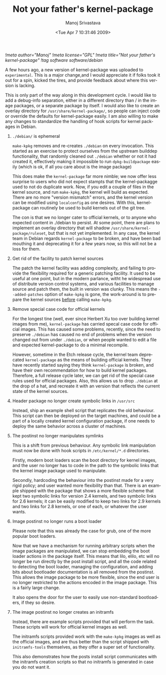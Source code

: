 #+TITLE:     Not your father's kernel-package
#+AUTHOR:    Manoj Srivastava
#+EMAIL:     srivasta@debian.org
#+DATE:      <Tue Apr  7 10:31:46 2009>
#+LANGUAGE:  en
#+OPTIONS:   H:0 num:nil toc:nil \n:nil @:t ::t |:t ^:t -:t f:t *:t TeX:t LaTeX:t skip:nil d:nil tags:not-in-toc
#+INFOJS_OPT: view:showall toc:nil ltoc:nil mouse:underline buttons:nil path:http://orgmode.org/org-info.js
#+LINK_UP:   http://www.golden-gryphon.com/blog/manoj/
#+LINK_HOME: http://www.golden-gryphon.com/
[[!meta author="Manoj"]]
[[!meta license="GPL"]]
[[!meta title="Not your father's kernel-package"]]
[[!tag software software/debian ]]

A few hours ago, a new version of kernel-package was uploaded to
~experimental~.  This is a major change,and I would appreciate it if
folks took it out for a spin, kicked the tires, and provide feedback
about where this version is lacking.

This is only part of the way along in this development cycle. I would
like to add a debug-info separation, either in a different directory
than / in the image packages, or a separate package by itself. I would
also like to create an overlay directory for
=/usr/share/kernel-package/=, so people can inject code or override
the defaults for kernel-package easily. I am also willing to make any
changes to standardize the handling of hook scripts for kernel
packages in Debian.

** =./debian/= is ephemeral

=make-kpkg= removes and re-creates =./debian= on every
invocation. This started as an exercise to protect ourselves from the
upstream builddep functionality, that randomly cleaned out ~./debian~
whether or not it had created it, effectively making it impossible to
run ~dpkg-buildpackage~ easily (which is ok, if all you care about is
the image package)

This does make the ~kernel-package~ far more nimble; we now offer less
surprise to users who did not expect stampts that the kernel-packagge
used to not do duplicate work. Now, if you edit a couple of files in
the kernel source, and run ~make-kpkg~, the kernel will build as
expected. There are no more "version mismatch" errors, and the kernel
version can be modified using ~localconfig~ as one desires. With this,
kernel-package can routinely be used to build kernels out of the git
tree.

The con is that we no longer cater to official kernels, or to anyone who
expected content in ./debian to persist. At some point, there are plans
to implement an overlay directory that will shadow
=/usr/share/kernel-package/ruleset=, but that is not yet implemented.
In any case, the kernel team in Debian regards ~kernel-package~ to be
broken, and have been bad mouthing it and deprecating it for a few
years now, so this will not be a loss for them.

** Get rid of the facility to patch kernel sources

The patch the kernel facility was adding complexity, and failing to
provide the flexibility required for a generic patching facility. It
used to be useful at one point, but in the modern parlance, witht he
widespread use of distribute version control systems, and various
facilities to manage source and patch them, the built in version was
clunky.  This means the ~--added-patches~ option of =make-kpkg= is
gone, the work-around is to prepare the kernel sources _before_
calling =make-kpkg=.


** Remove special case code for official kernels

For the longest tine (well, ever since Herbert Xu too over building
kernel images from me), ~kernel-package~ has carried specal case code
for official images. This has caused some problems, recently, since
the need to preserve ~./debian~ has caused no end of problems when the
version changed out from under ~./debian~, or when people wanted to edit
a file and expected kernel-package to do a minimal recompile.

However, sometime in the Etch release cycle, the kernel team
deprecated ~kernel-package~ as the means of building official
kernels. They have recently started saying they think ~kernel-package~
is broken, and have their own recommendation for how to build kernel
packages. Therefore, a full release cycle later, we can get rid of the
special case rules used for official packages. Also, this allows us to
drop ~./debian~ at the drop of a hat, and recreate it with an version
that reflects the current state of the kernel sources.

** Header package no longer create symbolic links in =/usr/src=

Instead, ship an example shell script that replicates the old
behaviour. This script can then be deployed on the target machines,
and could be a part of a locally created kernel configuration package,
if one needs to deploy the same behavior across a cluster of
machines.

** The postinst no longer manipulates symlinks

This is a shift from previous behaviour. Any symbolic link
manipulation must now be done with hook scripts in ~/etc/kernel/*.d~
directories.

Firstly, modern boot loaders scan the boot directory for kernel
images, and the user no longer has to code in the path to the symbolic
links that the kernel image package used to manipulate.

Secondly, hardcoding the behaviour into the postinst made for a very
rigid policy; and user wanted more flexibility than that. There is an
example shipped with the package that shows a more flexible scheme
that kept two symbolic links for version 2.4 kernels, and two symbolic
links for 2.6 kernels; it can be easily modified to keep two links for
2.9 kernels and two links for 2.8 kernels, or one of each, or whatever
the user wants. 

** Image postinst no longer runs a boot loader

Please note that this was already the case for grub, one of the more
popular boot loaders.

Now that we have a mechanism for running arbitrary scripts when the
image packages are manipulated, we can stop embedding the boot loader
actions in the package itself. This means that lilo, elilo, etc will
no longer be run directly by the post install script, and all the code
related to detecting the boot loader, managing the configuration, and
adding bits about bootloader documentation is all removed from the
postinst. This allows the image package to be more flexible, since the
end user is no longer restricted to the actions encoded in the image
package. This is a fairly large change.

It also opens the door for the user to easily use non-standard
bootloaders, if they so desire.

** The image postinst no longer creates an initramfs

Instead, there are example scripts provided that will perform the
task. These scripts will work for official kernel images as well.

The initramfs scripts provided work with the =make-kpkg= images as
well as the official images, and are thus better than the script
shipped with =initramfs-tools= themselves, as they offer a super set of
functionality.

This also demonstrates how the posts install script communicates with
the initramfs creation scripts so that no initramfs is generated in
case you do not want it.




